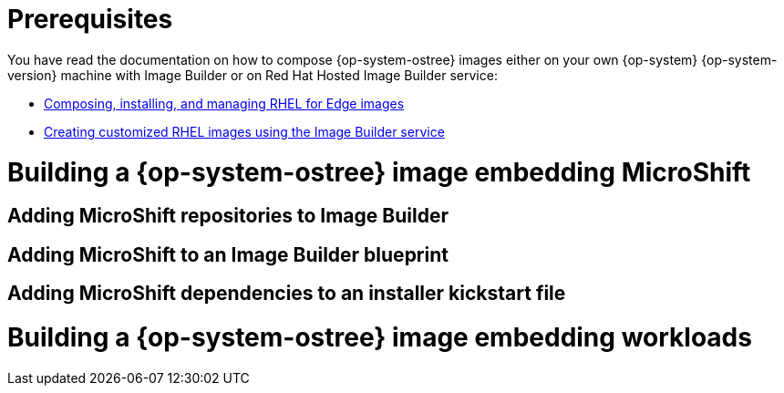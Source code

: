 = Prerequisites

You have read the documentation on how to compose {op-system-ostree} images either on your own {op-system} {op-system-version} machine with Image Builder or on Red Hat Hosted Image Builder service:

* https://access.redhat.com/documentation/en-us/red_hat_enterprise_linux/8/html/composing_installing_and_managing_rhel_for_edge_images[Composing, installing, and managing RHEL for Edge images]
* https://access.redhat.com/documentation/en-us/red_hat_enterprise_linux/8/html/creating_customized_rhel_images_using_the_image_builder_service[Creating customized RHEL images using the Image Builder service]

= Building a {op-system-ostree} image embedding MicroShift

== Adding MicroShift repositories to Image Builder

== Adding MicroShift to an Image Builder blueprint

== Adding MicroShift dependencies to an installer kickstart file

= Building a {op-system-ostree} image embedding workloads
